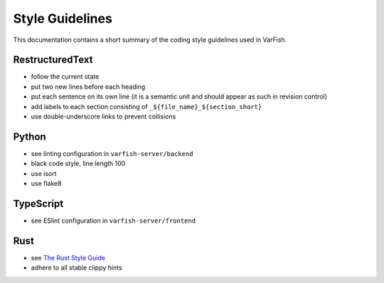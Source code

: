 .. _dev_style:

================
Style Guidelines
================

This documentation contains a short summary of the coding style guidelines used in VarFish.


.. _dev_style_rst:

----------------
RestructuredText
----------------

- follow the current state
- put two new lines before each heading
- put each sentence on its own line (it is a semantic unit and should appear as such in revision control)
- add labels to each section consisting of ``_${file_name}_${section_short}``
- use double-underscore links to prevent collisions


.. _dev_style_py:

------
Python
------

- see linting configuration in ``varfish-server/backend``
- black code style, line length 100
- use isort
- use flake8


.. _dev_style_ts:

----------
TypeScript
----------

- see ESlint configuration in ``varfish-server/frontend``

.. _dev_style_rs:

----
Rust
----

- see `The Rust Style Guide <https://doc.rust-lang.org/nightly/style-guide/>`__
- adhere to all stable clippy hints

